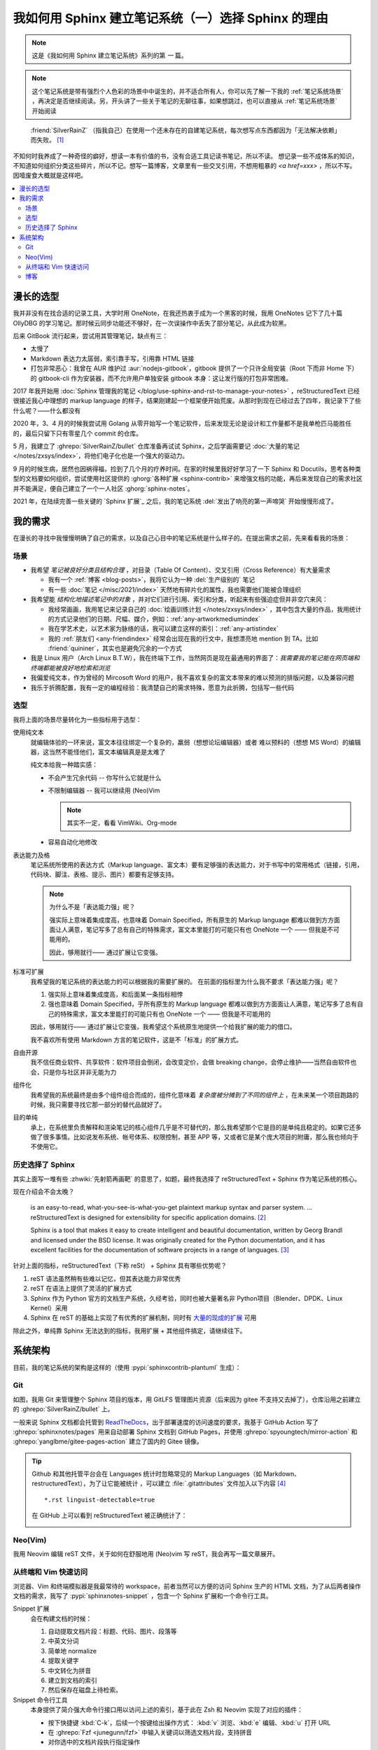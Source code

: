====================================================
我如何用 Sphinx 建立笔记系统（一）选择 Sphinx 的理由
====================================================

.. post::
   :tags: Draft
   :author: LA
   :category: 我如何用 Sphinx 建立笔记系统
   :language: zh_CN

.. note:: 这是《我如何用 Sphinx 建立笔记系统》系列的第 *一* 篇。

.. note::

   这个笔记系统是带有强烈个人色彩的场景中中诞生的，并不适合所有人，你可以先了解一下我的 :ref:`笔记系统场景` ，再决定是否继续阅读。另，开头讲了一些关于笔记的无聊往事，如果想跳过，也可以直接从 :ref:`笔记系统场景` 开始阅读

..

     :friend:`SilverRainZ` （指我自己）在使用一个还未存在的自建笔记系统，每次想写点东西都因为「无法解决依赖」而失败。 [#]_

不知何时我养成了一种奇怪的癖好，想读一本有价值的书，没有合适工具记读书笔记，所以不读。 想记录一些不成体系的知识，不知道如何组织分类这些碎片，所以不记。想写一篇博客，文章里有一些交叉引用，不想用粗暴的 `<a href=xxx>` ，所以不写。
因噎废食大概就是这样吧。

.. contents::
   :local:

漫长的选型
==========

我并非没有在找合适的记录工具，大学时用 OneNote，在我还热衷于成为一个黑客的时候，我用 OneNotes 记下了几十篇 OllyDBG 的学习笔记。那时候云同步功能还不够好，在一次误操作中丢失了部分笔记，从此成为软黑。

后来 GitBook 流行起来，尝试用其管理笔记，缺点有三：

- 太慢了
- Markdown 表达力太孱弱，索引靠手写，引用靠 HTML 链接
- 打包非常恶心：我曾在 AUR 维护过 :aur:`nodejs-gitbook`，gitbook 提供了一个只许全局安装（Root 下而非 Home 下）的 gitbook-cli 作为安装器，而不允许用户单独安装 gitbook 本身：这让发行版的打包非常困难。

2017 年我开始用 :doc:`Sphinx 管理我的笔记 </blog/use-sphinx-and-rst-to-manage-your-notes>` ，reStructuredText 已经很接近我心中理想的 markup language 的样子，结果刚建起一个框架便开始荒废。从那时到现在已经过去了四年，我记录下了些什么呢？——什么都没有

2020 年，3、4 月的时候我尝试用 Golang 从零开始写一个笔记软件，后来发现无论是设计和工作量都不是我单枪匹马能胜任的，最后只留下只有零星几个 commit 的仓库。

5 月，我建立了 :ghrepo:`SilverRainZ/bullet` 仓库准备再试试 Sphinx，之后学画需要记 :doc:`大量的笔记 </notes/zxsys/index>`，将他们电子化也是一个强大的驱动力。

9 月的时候生病，居然也因祸得福，捡到了几个月的疗养时间。在家的时候里我好好学习了一下 Sphinx 和 Docutils，思考各种类型的文档要如何组织，尝试使用社区提供的 :ghorg:`各种扩展 <sphinx-contrib>` 来增强文档的功能，再后来发现自己的需求社区并不能满足，便自己建立了一个一人社区 :ghorg:`sphinx-notes`。

2021 年，在陆续完善一些关键的 `Sphinx 扩展`_ 之后，我的笔记系统 :del:`发出了响亮的第一声啼哭` 开始慢慢形成了。

我的需求
========

在漫长的寻找中我慢慢明确了自己的需求，以及自己心目中的笔记系统是什么样子的。在提出需求之前，先来看看我的场景：

.. _笔记系统场景:

场景
----

- 我希望 *笔记被良好分类且结构合理* ，对目录（Table Of Content）、交叉引用（Cross Reference）有大量需求

  - 我有一个 :ref:`博客 <blog-posts>`，我将它认为一种 :del:`生产级别的` 笔记
  - 有一些 :doc:`笔记 </misc/2021/index>` 天然地有碎片化的属性，我也需要他们能被合理组织

- 我希望能 *结构化地描述笔记中的对象* ，并对它们进行引用、索引和分类，听起来有些强迫症但并非空穴来风：

  - 我经常画画，我用笔记来记录自己的 :doc:`绘画训练计划 </notes/zxsys/index>` ，其中包含大量的作品，我用统计的方式记录他们的日期、尺幅、媒介，例如：:ref:`any-artworkmediumindex`
  - 我在学艺术史，以艺术家为脉络的话，我可以建立这样的索引：:ref:`any-artistindex`
  - 我的 :ref:`朋友们 <any-friendindex>` 经常会出现在我的行文中，我想漂亮地 mention 到 TA，比如 :friend:`quininer`，其实也是避免冗余的一个方式

- 我是 Linux 用户（Arch Linux B.T.W），我在终端下工作，当然网页是现在最通用的界面了：*我需要我的笔记能在网页端和终端都能被良好地检索和浏览*
- 我偏爱纯文本，作为曾经的 Mircosoft Word 的用户，我不喜欢复杂的富文本带来的难以预测的排版问题，以及兼容问题
- 我乐于折腾配置，我有一定的编程经验：我清楚自己的需求特殊，愿意为此折腾，包括写一些代码

选型
----

我将上面的场景尽量转化为一些指标用于选型：

使用纯文本
    就编辑体验的一环来说，富文本往往绑定一个复杂的，羸弱（想想论坛编辑器）或者
    难以预料的（想想 MS Word）的编辑器，这当然不能怪他们，富文本编辑真是是太难了

    纯文本给我一种踏实感：

    - 不会产生冗余代码 -- 你写什么它就是什么
    - 不限制编辑器 -- 我可以继续用 (Neo)Vim

      .. note:: 其实不一定，看看 VimWiki、Org-mode

    - 容易自动化地修改

表达能力及格
   笔记系统所使用的表达方式（Markup language、富文本）要有足够强的表达能力，对于书写中的常用格式（链接，引用，代码块、脚注、表格、提示、图片）都要有足够支持。

   .. note::

      为什么不是「表达能力强」呢？
   
      强实际上意味着集成度高，也意味着 Domain Specified，所有原生的 Markup language 都难以做到方方面面让人满意，笔记写多了总有自己的特殊需求，富文本里能打的可能只有也 OneNote 一个 —— 但我是不可能用的。

      因此，够用就行—— 通过扩展让它变强。

标准可扩展
   我希望我的笔记系统的表达能力的可以根据我的需要扩展的。 
   在前面的指标里为什么我不要求「表达能力强」呢？

   #. 强实际上意味着集成度高，和后面某一条指标相悖
   #. 强也意味着 Domain Specified，乎所有原生的 Markup language 都难以做到方方面面让人满意，笔记写多了总有自己的特殊需求，富文本里能打的可能只有也 OneNote 一个 —— 但我是不可能用的

   因此，够用就行—— 通过扩展让它变强，我希望这个系统原生地提供一个给我扩展的能力的借口。

   我不喜欢所有使用 Markdown 方言的笔记软件，这是不「标准」的扩展方式。

自由开源
    我不信任商业软件、共享软件：软件项目会倒闭，会改变定价，会做 breaking change，会停止维护——当然自由软件也会，只是你与社区并非无能为力

组件化
   我希望我的系统最终是由多个组件组合而成的，组件化意味着 *复杂度被分摊到了不同的组件上* ，在未来某一个项目跑路的时候，我只需要寻找它那一部分的替代品就好了。


目的单纯
   承上，在系统里负责解释和渲染笔记的核心组件几乎是不可替代的，那么我希望那个它是目的是单纯且稳定的。如果它还多做了很多事情。比如说发布系统、帐号体系、权限控制，甚至 APP 等，又或者它是某个庞大项目的附庸，那么我也倾向于不使用它。


历史选择了 Sphinx
-----------------

其实上面写一堆有些 :zhwiki:`先射箭再画靶` 的意思了，如题，最终我选择了 reStructuredText + Sphinx 作为笔记系统的核心。

现在介绍会不会太晚？

   |rst-badge| is an easy-to-read, what-you-see-is-what-you-get plaintext markup syntax and parser system. …  reStructuredText is designed for extensibility for specific application domains.  [#]_

   |sphinx-badge| Sphinx is a tool that makes it easy to create intelligent and beautiful documentation, written by Georg Brandl and licensed under the BSD license. It was originally created for the Python documentation, and it has excellent facilities for the documentation of software projects in a range of languages. [#]_

.. |rst-badge| image:: /_images/rst.png
   :target: https://docutils.sourceforge.io/rst.html
   :height: 1em

.. |sphinx-badge| image:: /_images/sphinx.png
   :target: https://www.sphinx-doc.org
   :height: 4em

针对上面的指标，reStructuredText（下称 reSt） + Sphinx 具有哪些优势呢？

#. reST 语法虽然稍有些难以记忆，但其表达能力非常优秀
#. reST 在语法上提供了灵活的扩展方式
#. Sphinx 作为 Python 官方的文档生产系统，久经考验，同时也被大量著名非 Python项目（Blender、DPDK、Linux Kernel）采用
#. Sphinx 在 reST 的基础上实现了有优秀的扩展机制，同时有 `大量的现成的扩展 <https://pypi.org/search/?q=sphinxconrib>`_ 可用

除此之外，单纯靠 Sphinx 无法达到的指标，我用扩展 + 其他组件搞定，请继续往下。

系统架构
========

目前，我的笔记系统的架构是这样的（使用 :pypi:`sphinxcontrib-plantuml` 生成）：

.. uml::
   :caption: Bullet 笔记系统架构

   file "HTML 文档" as html

   package "Sphinx" as sphinx {
      component "Snippet 插件" as snippet.ext
   }
   sphinx -u-> html: 输出

   folder "Git 仓库" {
      file "Sphinx 配置"
      file "reStructuredText 文档" as rst
   }
   rst -u-> sphinx: 构建

   cloud pages.github as "Github Pages（主站）"
   cloud pages.gitee as "Gittee Pages（镜像）"
   html -u-> pages.github: git push
   pages.github -> pages.gitee: Github Action

   file "Snippet 索引"  as snippet.cache
   agent "Snippet 命令行工具" as snippet.cli
   snippet.cli .u.> snippet.cache: 读取
   snippet.ext .d.> snippet.cache: 写入
   snippet.cli -u-> html: 浏览
   snippet.cli -u-> rst: 浏览，编辑

   node shell as "Z Shell"
   node editor as "Neo(vim)"
   shell -u-> snippet.cli: 浏览，编辑
   editor -u-> snippet.cli: 浏览，编辑

Git
---

如图，我用 Git 来管理整个 Sphinx 项目的版本，用 GitLFS 管理图片资源（后来因为 gitee 不支持又去掉了），仓库沿用之前建立的 :ghrepo:`SilverRainZ/bullet` 上。

一般来说 Sphinx 文档都会托管到 `ReadTheDocs <https://readthedocs.io>`_，出于部署速度的访问速度的要求，我基于 GitHub Action 写了 :ghrepo:`sphinxnotes/pages` 用来自动部署 Sphinx 文档到 GitHub Pages，并使用 :ghrepo:`spyoungtech/mirror-action` 和 :ghrepo:`yanglbme/gitee-pages-action` 建立了国内的 Gitee 镜像。

.. tip::

   Github 和其他托管平台会在 Languages 统计时忽略常见的 Markup Languages（如 Markdown、restructuredText），为了让它能被统计 ，可以建立 :file:`.gitattributes` 文件加入以下内容 [#]_ ::
   
      *.rst linguist-detectable=true

   在 GitHub 上可以看到 reStructuredText 被正确统计了：

   .. image:: /_images/rst-language-stat.png


Neo(Vim)
--------

我用 Neovim 编辑 reST 文件，关于如何在舒服地用 (Neo)vim 写 reST，我会再写一篇文章展开。

从终端和 Vim 快速访问
---------------------

浏览器、Vim 和终端模拟器是我最常待的 workspace，前者当然可以方便的访问 Sphinx 生产的 HTML 文档，为了从后两者操作文档的需求，我写了 :pypi:`sphinxnotes-snippet` ，包含一个 Sphinx 扩展和一个命令行工具。

Snippet 扩展
   会在构建文档的时候：

   #. 自动提取文档片段：标题、代码、图片、段落等
   #. 中英文分词
   #. 简单地 normalize 
   #. 提取关键字
   #. 中文转化为拼音
   #. 建立到文档的索引
   #. 然后保存在磁盘上待检索。

Snippet 命令行工具
   本身提供了简介强大命令行接口用以访问上述的索引，基于此在 Zsh 和 Neovim 实现了对应的插件：

   - 按下快捷键 :kbd:`C-k`，后续一个按键给出操作方式：
     :kbd:`v` 浏览、:kbd:`e` 编辑、:kbd:`u` 打开 URL
   - 在 :ghrepo:`Fzf <junegunn/fzf>` 中输入关键词以筛选文档片段，支持拼音
   - 对你选中的文档片段执行指定操作

在这之前我「检索外脑」的延迟为 *数十秒* ，根据所在 workspace的不同有不同的操作：

在浏览器
   打开主站或者 Gitee 镜像

   - 根据记忆中的笔记结构一层层点进去
   - 使用 Sphinx 的内建搜索

     .. note:: 事实上 Sphinx 内建的搜索不支持中文分词，因此实用程度基本为零

在 Vim
   根据记忆中的笔记结构，打开 NERDTree 的侧边栏一层层展开

在终端
   - `cd` 到笔记所在目录执行 `grep -r 关键字`，然而笔记中文内容居多（一段时间内我甚至在考虑要不要用英文记笔记方便检索）
   - 根据记忆中的笔记结构一层层 `cd` 进去，用 Vim 浏览

在使用 Snippet 后这一过程可以压缩到一秒内：

在浏览器
   切换到 Vim 或者终端

在 Vim
   唤醒 Snippet，输入关键词，

在终端
   唤醒 Snippet，输入关键词，

这一时间的压缩让检索的实用性大大提升：检索一些总记不住的命令已经比开 Google 快了
此外，编写编辑的时候，在不同笔记之间的跳转也流畅许多。

关于 Snippet 的使用，我也会再写一篇文章展开，配合其他工具有非常多的玩法。

博客
----

博客是最难办的一件事情，单纯靠安排笔记的接口可以让它看起来像一个博客，但关键的
目录、标签、归档、评论功能统统都没有。好在这件事情已经有人做了，并且做得非常舒服，非常符合 Sphinx 的哲学：

:ghorg:sunpy: 社区写了一个叫 :pypi:`ablog` 的扩展，用来在 Sphinx 里建立博客，保持兼容最新版的 Sphinx 为目标，开发也非常活跃。你可以看看 ABlog 在我的笔记系统上的效果：:ref:`blog-posts`

ABlog 支持 Disqus 评论，如果你想用 Self-hosted 的 `Isso <https://posativ.org/isso/>`_ 的话，可以试试我写的 :pypi:`sphinxnotes-isso`，文章底部可以看到 Isso 的评论框。

随着实践的增多和一些扩展的完成，我的笔记终于慢慢成形了。
- 按体裁对内容进行分类，分为 博客、笔记、随记、手册、收藏等几类，
  避免了不知道记在哪里的困境 。

- 用 :ghrepo:`sphinx-notes/lilypond` 来保存 :doc:`谱子 </collections/scores/index>`
- 用 :ghrepo:`sphinx-notes/any` 来结构化地记录 :doc:`友链 </about/friends>`、
  :doc:`习作 </collections/art-works/index>` 和 :doc:`读书笔记 </notes/books/index>`
  等
- 用 :ghrepo:`executablebooks/sphinx-panels` 为首页分栏，顺便还享用了它内置的
  :fa:`font-awesome` 支持

.. rubric:: 脚注

.. [#] 和 :friend:`VOID001` 的 `对话节选 <https://void-shana.moe/linux/zh-taking-notes-with-vim.html#comment-530>`_
.. [#] https://docutils.sourceforge.io/rst.html
.. [#] https://www.sphinx-doc.org
.. [#] :doc:`man/git`

--------------------------------------------------------------------------------

.. isso::

